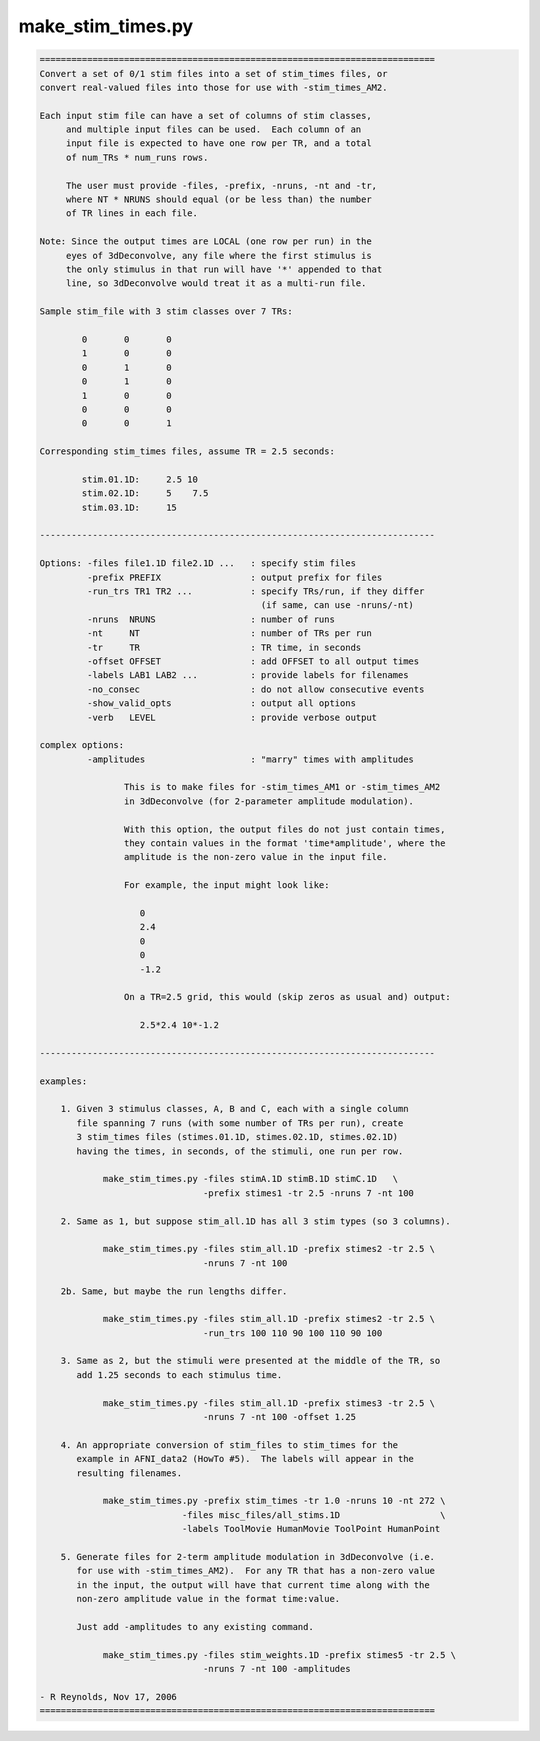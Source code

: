 ******************
make_stim_times.py
******************

.. _make_stim_times.py:

.. contents:: 
    :depth: 4 

.. code-block:: none

    
    ===========================================================================
    Convert a set of 0/1 stim files into a set of stim_times files, or
    convert real-valued files into those for use with -stim_times_AM2.
    
    Each input stim file can have a set of columns of stim classes,
         and multiple input files can be used.  Each column of an
         input file is expected to have one row per TR, and a total
         of num_TRs * num_runs rows.
    
         The user must provide -files, -prefix, -nruns, -nt and -tr,
         where NT * NRUNS should equal (or be less than) the number
         of TR lines in each file.
    
    Note: Since the output times are LOCAL (one row per run) in the
         eyes of 3dDeconvolve, any file where the first stimulus is
         the only stimulus in that run will have '*' appended to that
         line, so 3dDeconvolve would treat it as a multi-run file.
    
    Sample stim_file with 3 stim classes over 7 TRs:
    
            0       0       0
            1       0       0
            0       1       0
            0       1       0
            1       0       0
            0       0       0
            0       0       1
    
    Corresponding stim_times files, assume TR = 2.5 seconds:
    
            stim.01.1D:     2.5 10
            stim.02.1D:     5    7.5
            stim.03.1D:     15
    
    ---------------------------------------------------------------------------
    
    Options: -files file1.1D file2.1D ...   : specify stim files
             -prefix PREFIX                 : output prefix for files
             -run_trs TR1 TR2 ...           : specify TRs/run, if they differ
                                              (if same, can use -nruns/-nt)
             -nruns  NRUNS                  : number of runs
             -nt     NT                     : number of TRs per run
             -tr     TR                     : TR time, in seconds
             -offset OFFSET                 : add OFFSET to all output times
             -labels LAB1 LAB2 ...          : provide labels for filenames
             -no_consec                     : do not allow consecutive events
             -show_valid_opts               : output all options
             -verb   LEVEL                  : provide verbose output
    
    complex options:
             -amplitudes                    : "marry" times with amplitudes
    
                    This is to make files for -stim_times_AM1 or -stim_times_AM2
                    in 3dDeconvolve (for 2-parameter amplitude modulation).
    
                    With this option, the output files do not just contain times,
                    they contain values in the format 'time*amplitude', where the
                    amplitude is the non-zero value in the input file.
    
                    For example, the input might look like:
    
                       0
                       2.4
                       0
                       0
                       -1.2
    
                    On a TR=2.5 grid, this would (skip zeros as usual and) output:
    
                       2.5*2.4 10*-1.2
    
    ---------------------------------------------------------------------------
    
    examples:
    
        1. Given 3 stimulus classes, A, B and C, each with a single column
           file spanning 7 runs (with some number of TRs per run), create
           3 stim_times files (stimes.01.1D, stimes.02.1D, stimes.02.1D)
           having the times, in seconds, of the stimuli, one run per row.
    
                make_stim_times.py -files stimA.1D stimB.1D stimC.1D   \
                                   -prefix stimes1 -tr 2.5 -nruns 7 -nt 100
    
        2. Same as 1, but suppose stim_all.1D has all 3 stim types (so 3 columns).
    
                make_stim_times.py -files stim_all.1D -prefix stimes2 -tr 2.5 \
                                   -nruns 7 -nt 100
    
        2b. Same, but maybe the run lengths differ.
    
                make_stim_times.py -files stim_all.1D -prefix stimes2 -tr 2.5 \
                                   -run_trs 100 110 90 100 110 90 100
    
        3. Same as 2, but the stimuli were presented at the middle of the TR, so
           add 1.25 seconds to each stimulus time.
    
                make_stim_times.py -files stim_all.1D -prefix stimes3 -tr 2.5 \
                                   -nruns 7 -nt 100 -offset 1.25
    
        4. An appropriate conversion of stim_files to stim_times for the 
           example in AFNI_data2 (HowTo #5).  The labels will appear in the
           resulting filenames.
    
                make_stim_times.py -prefix stim_times -tr 1.0 -nruns 10 -nt 272 \
                               -files misc_files/all_stims.1D                   \
                               -labels ToolMovie HumanMovie ToolPoint HumanPoint
    
        5. Generate files for 2-term amplitude modulation in 3dDeconvolve (i.e.
           for use with -stim_times_AM2).  For any TR that has a non-zero value
           in the input, the output will have that current time along with the
           non-zero amplitude value in the format time:value.
    
           Just add -amplitudes to any existing command.
    
                make_stim_times.py -files stim_weights.1D -prefix stimes5 -tr 2.5 \
                                   -nruns 7 -nt 100 -amplitudes
    
    - R Reynolds, Nov 17, 2006
    ===========================================================================
